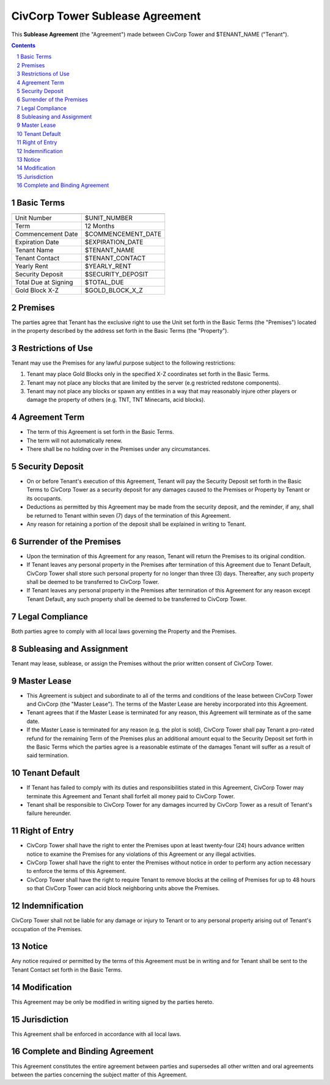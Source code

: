 
********************************************************************************
CivCorp Tower Sublease Agreement
********************************************************************************

This **Sublease Agreement** (the "Agreement") made between CivCorp Tower and
$TENANT_NAME ("Tenant").

.. sectnum::

.. contents::

Basic Terms
********************************************************************************

======================= ========================================================
======================= ========================================================
Unit Number             $UNIT_NUMBER
Term                    12 Months
Commencement Date       $COMMENCEMENT_DATE
Expiration Date         $EXPIRATION_DATE
Tenant Name             $TENANT_NAME
Tenant Contact          $TENANT_CONTACT
Yearly Rent             $YEARLY_RENT
Security Deposit        $SECURITY_DEPOSIT
Total Due at Signing    $TOTAL_DUE
Gold Block X-Z          $GOLD_BLOCK_X_Z
======================= ========================================================

Premises
********************************************************************************

The parties agree that Tenant has the exclusive right to use the Unit set forth
in the Basic Terms (the "Premises") located in the property described by the
address set forth in the Basic Terms (the "Property").

Restrictions of Use 
********************************************************************************

Tenant may use the Premises for any lawful purpose subject to the following
restrictions:

1. Tenant may place Gold Blocks only in the specified X-Z coordinates set forth
   in the Basic Terms.

2. Tenant may not place any blocks that are limited by the server (e.g
   restricted redstone components).

3. Tenant may not place any blocks or spawn any entities in a way that may
   reasonably injure other players or damage the property of others (e.g. TNT,
   TNT Minecarts, acid blocks).

Agreement Term
********************************************************************************

- The term of this Agreement is set forth in the Basic Terms.
  
- The term will not automatically renew.
  
- There shall be no holding over in the Premises under any circumstances.

Security Deposit
********************************************************************************

- On or before Tenant's execution of this Agreement, Tenant will pay the
  Security Deposit set forth in the Basic Terms to CivCorp Tower as a security
  deposit for any damages caused to the Premises or Property by Tenant or its
  occupants.

- Deductions as permitted by this Agreement may be made from the security
  deposit, and the reminder, if any, shall be returned to Tenant within seven
  (7) days of the termination of this Agreement.

- Any reason for retaining a portion of the deposit shall be explained in
  writing to Tenant.

Surrender of the Premises
********************************************************************************

- Upon the termination of this Agreement for any reason, Tenant will return the
  Premises to its original condition.

- If Tenant leaves any personal property in the Premises after termination of
  this Agreement due to Tenant Default, CivCorp Tower shall store such personal
  property for no longer than three (3) days. Thereafter, any such property
  shall be deemed to be transferred to CivCorp Tower.

- If Tenant leaves any personal property in the Premises after termination of
  this Agreement for any reason except Tenant Default, any such property shall
  be deemed to be transferred to CivCorp Tower.

Legal Compliance
********************************************************************************

Both parties agree to comply with all local laws governing the Property and the
Premises.

Subleasing and Assignment
********************************************************************************

Tenant may lease, sublease, or assign the Premises without the prior written
consent of CivCorp Tower.

Master Lease
********************************************************************************

- This Agreement is subject and subordinate to all of the terms and conditions
  of the lease between CivCorp Tower and CivCorp (the "Master Lease"). The
  terms of the Master Lease are hereby incorporated into this Agreement.

- Tenant agrees that if the Master Lease is terminated for any reason, this
  Agreement will terminate as of the same date.

- If the Master Lease is terminated for any reason (e.g. the plot is sold),
  CivCorp Tower shall pay Tenant a pro-rated refund for the remaining Term of
  the Premises plus an additional amount equal to the Security Deposit set
  forth in the Basic Terms which the parties agree is a reasonable estimate of
  the damages Tenant will suffer as a result of said termination.

Tenant Default
********************************************************************************

- If Tenant has failed to comply with its duties and responsibilities stated in
  this Agreement, CivCorp Tower may terminate this Agreement and Tenant shall
  forfeit all money paid to CivCorp Tower.

- Tenant shall be responsible to CivCorp Tower for any damages incurred by
  CivCorp Tower as a result of Tenant's failure hereunder.

Right of Entry
********************************************************************************

- CivCorp Tower shall have the right to enter the Premises upon at least
  twenty-four (24) hours advance written notice to examine the Premises for any
  violations of this Agreement or any illegal activities.

- CivCorp Tower shall have the right to enter the Premises without notice in
  order to perform any action necessary to enforce the terms of this Agreement.

- CivCorp Tower shall have the right to require Tenant to remove blocks at the
  ceiling of Premises for up to 48 hours so that CivCorp Tower can acid block
  neighboring units above the Premises.

Indemnification
********************************************************************************

CivCorp Tower shall not be liable for any damage or injury to Tenant or to any
personal property arising out of Tenant's occupation of the Premises.

Notice
********************************************************************************

Any notice required or permitted by the terms of this Agreement must be in
writing and for Tenant shall be sent to the Tenant Contact set forth
in the Basic Terms.

Modification
********************************************************************************

This Agreement may be only be modified in writing signed by the parties hereto.

Jurisdiction
********************************************************************************

This Agreement shall be enforced in accordance with all local laws.

Complete and Binding Agreement
********************************************************************************

This Agreement constitutes the entire agreement between parties and supersedes
all other written and oral agreements between the parties concerning the
subject matter of this Agreement.
